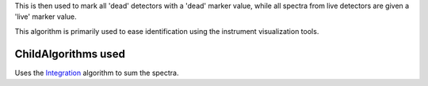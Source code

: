 This is then used to mark all 'dead' detectors with a 'dead' marker
value, while all spectra from live detectors are given a 'live' marker
value.

This algorithm is primarily used to ease identification using the
instrument visualization tools.

ChildAlgorithms used
^^^^^^^^^^^^^^^^^^^^

Uses the `Integration <Integration>`__ algorithm to sum the spectra.
